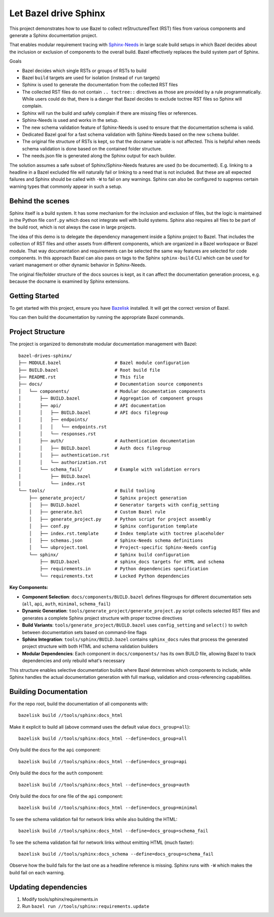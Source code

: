Let Bazel drive Sphinx
======================

This project demonstrates how to use Bazel to collect reStructuredText (RST) files from various components
and generate a Sphinx documentation project.

That enables modular requirement tracing with `Sphinx-Needs <https://sphinx-needs.readthedocs.io>`__ in
large scale build setups in which Bazel decides about the inclusion or exclusion of components to the overall build.
Bazel effectively replaces the build system part of Sphinx.

Goals

- Bazel decides which single RSTs or groups of RSTs to build
- Bazel ``build`` targets are used for isolation (instead of ``run`` targets)
- Sphinx is used to generate the documentation from the collected RST files
- The collected RST files do not contain ``.. toctree::`` directives as those are provided by a rule programmatically.
  While users could do that, there is a danger that Bazel decides to exclude toctree RST files so Sphinx will complain.
- Sphinx will run the build and safely complain if there are missing files or references.
- Sphinx-Needs is used and works in the setup.
- The new schema validation feature of Sphinx-Needs is used to ensure that the documentation schema is valid.
- Dedicated Bazel goal for a fast schema validation with Sphinx-Needs based on the new ``schema`` builder.
- The original file structure of RSTs is kept, so that the docname variable is not affected.
  This is helpful when needs schema validation is done based on the contained folder structure.
- The needs.json file is generated along the Sphinx output for each builder.

The solution assumes a safe subset of Sphinx/Sphinx-Needs features are used (to be documented).
E.g. linking to a headline in a Bazel excluded file will naturally fail or linking to a need that is not included.
But these are all expected failures and Sphinx should be called with ``-W`` to fail on any warnings.
Sphinx can also be configured to suppress certain warning types that commonly appear in such a setup.

Behind the scenes
-----------------

Sphinx itself is a build system. It has some mechanism for the inclusion and exclusion of files, but the logic
is maintained in the Python file ``conf.py`` which does not integrate well with build systems.
Sphinx also requires all files to be part of the build root, which is not always the case in large projects.

The idea of this demo is to delegate the dependency management inside a Sphinx project to Bazel.
That includes the collection of RST files and other assets from different components,
which are organized in a Bazel workspace or Bazel module.
That way documentation and requirements can be selected the same way features are selected for code
components.
In this approach Bazel can also pass on tags to the Sphinx ``sphinx-build`` CLI which can be used for
variant management or other dynamic behavior in Sphinx-Needs.

The original file/folder structure of the docs sources is kept,
as it can affect the documentation generation process, e.g. because the docname is examined by Sphinx extensions.

Getting Started
---------------

To get started with this project, ensure you have `Bazelisk <https://github.com/bazelbuild/bazelisk>`__ installed.
It will get the correct version of Bazel.

You can then build the documentation by running the appropriate Bazel commands.

Project Structure
-----------------

The project is organized to demonstrate modular documentation management with Bazel::

  bazel-drives-sphinx/
  ├── MODULE.bazel                    # Bazel module configuration
  ├── BUILD.bazel                     # Root build file
  ├── README.rst                      # This file
  ├── docs/                           # Documentation source components
  │   └── components/                 # Modular documentation components
  │       ├── BUILD.bazel             # Aggregation of component groups
  │       ├── api/                    # API documentation
  │       │   ├── BUILD.bazel         # API docs filegroup
  │       │   ├── endpoints/
  │       │   │   └── endpoints.rst
  │       │   └── responses.rst
  │       ├── auth/                   # Authentication documentation
  │       │   ├── BUILD.bazel         # Auth docs filegroup
  │       │   ├── authentication.rst
  │       │   └── authorization.rst
  │       └── schema_fail/            # Example with validation errors
  │           ├── BUILD.bazel
  │           └── index.rst
  └── tools/                          # Build tooling
      ├── generate_project/           # Sphinx project generation
      │   ├── BUILD.bazel             # Generator targets with config_setting
      │   ├── generate.bzl            # Custom Bazel rule
      │   ├── generate_project.py     # Python script for project assembly
      │   ├── conf.py                 # Sphinx configuration template
      │   ├── index.rst.template      # Index template with toctree placeholder
      │   ├── schemas.json            # Sphinx-Needs schema definitions
      │   └── ubproject.toml          # Project-specific Sphinx-Needs config
      └── sphinx/                     # Sphinx build configuration
          ├── BUILD.bazel             # sphinx_docs targets for HTML and schema
          ├── requirements.in         # Python dependencies specification
          └── requirements.txt        # Locked Python dependencies

**Key Components:**

- **Component Selection**: ``docs/components/BUILD.bazel`` defines filegroups for different documentation sets
  (``all``, ``api``, ``auth``, ``minimal``, ``schema_fail``)
- **Dynamic Generation**: ``tools/generate_project/generate_project.py`` script collects selected RST files and
  generates a complete Sphinx project structure with proper toctree directives
- **Build Variants**: ``tools/generate_project/BUILD.bazel`` uses ``config_setting`` and ``select()``
  to switch between documentation sets based on command-line flags
- **Sphinx Integration**: ``tools/sphinx/BUILD.bazel`` contains ``sphinx_docs`` rules that process the generated
  project structure with both HTML and schema validation builders
- **Modular Dependencies**: Each component in ``docs/components/`` has its own BUILD file, allowing Bazel to
  track dependencies and only rebuild what's necessary

This structure enables selective documentation builds where Bazel determines which components to include, while Sphinx handles the actual documentation generation with full markup, validation and cross-referencing capabilities.

Building Documentation
----------------------

For the repo root, build the documentation of all components with::

  bazelisk build //tools/sphinx:docs_html

Make it explicit to build all (above command uses the default value ``docs_group=all``)::

  bazelisk build //tools/sphinx:docs_html --define=docs_group=all

Only build the docs for the ``api`` component::

  bazelisk build //tools/sphinx:docs_html --define=docs_group=api

Only build the docs for the ``auth`` component::

  bazelisk build //tools/sphinx:docs_html --define=docs_group=auth

Only build the docs for one file of the ``api`` component::

  bazelisk build //tools/sphinx:docs_html --define=docs_group=minimal

To see the schema validation fail for network links while also building the HTML::

  bazelisk build //tools/sphinx:docs_html --define=docs_group=schema_fail

To see the schema validation fail for network links without emitting HTML (much faster)::

  bazelisk build //tools/sphinx:docs_schema --define=docs_group=schema_fail

Observe how the build fails for the last one as a headline reference is missing.
Sphinx runs with ``-W`` which makes the build fail on each warning.

Updating dependencies
---------------------

1. Modify tools/sphinx/requirements.in
2. Run ``bazel run //tools/sphinx:requirements.update``

